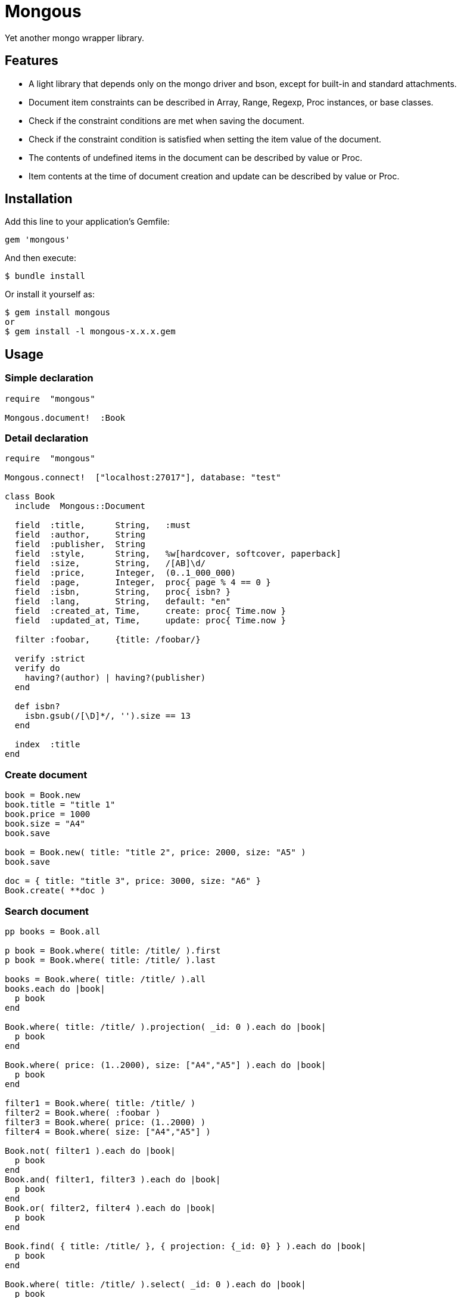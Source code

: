 = Mongous

Yet another mongo wrapper library.

== Features

* A light library that depends only on the mongo driver and bson, except for built-in and standard attachments.
* Document item constraints can be described in Array, Range, Regexp, Proc instances, or base classes.
* Check if the constraint conditions are met when saving the document.
* Check if the constraint condition is satisfied when setting the item value of the document.
* The contents of undefined items in the document can be described by value or Proc.
* Item contents at the time of document creation and update can be described by value or Proc.

== Installation

Add this line to your application's Gemfile:

[source,ruby]
----
gem 'mongous'
----

And then execute:

    $ bundle install

Or install it yourself as:

    $ gem install mongous
    or
    $ gem install -l mongous-x.x.x.gem

== Usage

=== Simple declaration

[source,ruby]
----
require  "mongous"

Mongous.document!  :Book
----

=== Detail declaration

[source,ruby]
----
require  "mongous"

Mongous.connect!  ["localhost:27017"], database: "test"

class Book
  include  Mongous::Document

  field  :title,      String,   :must
  field  :author,     String
  field  :publisher,  String
  field  :style,      String,   %w[hardcover, softcover, paperback]
  field  :size,       String,   /[AB]\d/
  field  :price,      Integer,  (0..1_000_000)
  field  :page,       Integer,  proc{ page % 4 == 0 }
  field  :isbn,       String,   proc{ isbn? }
  field  :lang,       String,   default: "en"
  field  :created_at, Time,     create: proc{ Time.now }
  field  :updated_at, Time,     update: proc{ Time.now }

  filter :foobar,     {title: /foobar/}

  verify :strict
  verify do
    having?(author) | having?(publisher)
  end

  def isbn?
    isbn.gsub(/[\D]*/, '').size == 13
  end

  index  :title
end
----

=== Create document

[source,ruby]
----
book = Book.new
book.title = "title 1"
book.price = 1000
book.size = "A4"
book.save

book = Book.new( title: "title 2", price: 2000, size: "A5" )
book.save

doc = { title: "title 3", price: 3000, size: "A6" }
Book.create( **doc )
----

=== Search document

[source,ruby]
----
pp books = Book.all

p book = Book.where( title: /title/ ).first
p book = Book.where( title: /title/ ).last

books = Book.where( title: /title/ ).all
books.each do |book|
  p book
end

Book.where( title: /title/ ).projection( _id: 0 ).each do |book|
  p book
end

Book.where( price: (1..2000), size: ["A4","A5"] ).each do |book|
  p book
end

filter1 = Book.where( title: /title/ )
filter2 = Book.where( :foobar )
filter3 = Book.where( price: (1..2000) )
filter4 = Book.where( size: ["A4","A5"] )

Book.not( filter1 ).each do |book|
  p book
end
Book.and( filter1, filter3 ).each do |book|
  p book
end
Book.or( filter2, filter4 ).each do |book|
  p book
end

Book.find( { title: /title/ }, { projection: {_id: 0} } ).each do |book|
  p book
end

Book.where( title: /title/ ).select( _id: 0 ).each do |book|
  p book
end

Book.select( _id: 0 )[0, 5].each do |book|
  p book
end

pp Book.select( :title, :price, :size )[5, 5].all
----

=== Update document

[source,ruby]
----
book = Book.where( title: "title 1" ).first
book.title = "title 1 [update]"
book.save
----

=== Delete document

[source,ruby]
----
book = Book.where( title: "title 1" ).first
book.delete
----

== Reference

=== Connect default database.

[source,ruby]
----
Mongous.connect!( hosts_or_uri = nil, **options )
----

* Result:
  ** nil.

* Parameter:
  ** hosts_or_uri:    Array of hosts, or URI (default: ["localhost:21017"])
  ** options:         Options.
    *** file:         Path to database configuration file.
    *** mode:         Execution mode. (default: "development")
    *** database:     Database name. (default: "test")
    ***               Other optional arguments for Mongo::Client.new.

=== Connect database.

[source,ruby]
----
Mongous.connect( hosts_or_uri = nil, **options )
----

* Result:
  ** Mongo::Client instance.

=== Define collection operate class with default settings.

[source,ruby]
----
Mongous.document!( *names, **options )
----

* Result:
  ** nil.

* Parameter:
  ** names:           Collection names. (String or Symbol)
  ** options:         Options.
    *** timestamp:    If true then add fields :created_at, :updated_at.

=== Include document functions into collection operate class.

[source,ruby]
----
include Mongous::Document
----

=== Bind another database.

[source,ruby]
----
self.client=( client )
----

* Result:
  ** Mongo::Client instance.

* Parameter:
  ** client:          Mongo::Client instance.

=== Get binded database.

[source,ruby]
----
self.client
----

* Result:
  ** Mongo::Client instance.

* Parameter:
  ** None.

=== Bind another collection.

[source,ruby]
----
self.collection_name=( _collection_name )
----

* Result:
  ** Collection name string.

* Parameter:
  ** collection_name: Collection name.

=== Get binded collection name.

[source,ruby]
----
self.collection_name
----

* Result:
  ** Collection name string.

* Parameter:
  ** None.

=== Get collection.

[source,ruby]
----
self.collection( collection_name = nil )
----

* Result:
  ** Mongo::Collection instance.

* Parameter:
  ** collection_name: Tempolary collection name.

=== Declare document structure.

[source,ruby]
----
self.field( symbol, *attrs, **items )
----

* Parameter:
  ** symbol:          Field name.
  ** attrs:           Field attributes.
    *** Class:        Class for field verification.
    *** Proc:         Proc for field verification.
    *** Range:        Range for field verification.
    *** Array:        Array for field verification.
    *** Symbol:       Special directive symbol.
      **** must:      Not nil nor empty.
  ** items:           Operation when saving.
    *** default:      Value or proc when undefined.
    *** create:       Value or proc when saving a new document.
    *** update:       Value or proc when saving update document.

=== Verify before save or assignment action.

[source,ruby]
----
self.verify( *directives, &block )
----

* Parameter:
  ** directives:      Special directive symbol.
    *** strict:       Verify that it is a defined item name.
  ** block:           Describe the content that verifies each item value and returns the truth.

=== Make index.

[source,ruby]
----
self.index( *symbols, **options )
----

* Parameter:
  ** symbols:         Field names.
  ** options:         Options for Mongo::Collection#indexes().

=== Verify field value is not nil nor empty.

[source,ruby]
----
self.having?( label )
----

* Result:
  ** Boolean

* Parameter:
  ** label:           Field label for method call.

=== Name the search condition.

[source,ruby]
----
self.filter( symbol, filter_or_cond )
----

* Parameter:
  ** symbol:          Filter name.
  ** filter_or_cond:  Filter or search criteria.

=== Select output fields.

[source,ruby]
----
Mongous::Document.select( *keys, **kwargs )
Mongous::Filter#select( *keys, **kwargs )
----

* Result:
  ** Mongous::Filter instance.

* Parameter:
  ** keys:            Field symbols.
  ** kwargs:          Field symbols and values.

=== Search condition.

[source,ruby]
----
Mongous::Document.where( filter = nil, **conditions )
Mongous::Filter#where( filter = nil, **conditions )
----

* Result:
  ** Mongous::Filter instance.

* Parameter:
  ** filter:          Filter name symbol, or filter instance.
  ** conditions:      Search criteria.

=== NOT search condition.

[source,ruby]
----
Mongous::Document.not( filter = nil, **conditions )
Mongous::Filter#not( filter = nil, **conditions )
----

* Result:
  ** Mongous::Filter instance.

* Parameter:
  ** filter:          Filter name symbol, or filter instance.
  ** conditions:      Search criteria.

=== AND search condition.

[source,ruby]
----
Mongous::Document.and( *filters )
Mongous::Filter#and( *filters )
----

* Result:
  ** Mongous::Filter instance.

* Parameter:
  ** filters:         Filter name symbol, or filter instance.

=== OR search condition.

[source,ruby]
----
Mongous::Document.or( *filters )
Mongous::Filter#or( *filters )
----

* Result:
  ** Mongous::Filter instance.

* Parameter:
  ** filters:         Field name symbol, or filter instance.

=== Create document.

[source,ruby]
----
Mongous::Document.create( **doc )
----

* Result:
  ** nil.

* Parameter:
  ** doc:             Keyword arguments.

=== Save document.

[source,ruby]
----
Mongous::Document#save
----

* Result:
  ** nil.

=== Convert document to Hash.

[source,ruby]
----
Mongous::Document#to_hash
----

* Result:
  ** Hash object.

=== Convert document to JSON.

[source,ruby]
----
Mongous::Document#to_json
----

* Result:
  ** JSON String.

=== Read document field.

[source,ruby]
----
Mongous::Document#[]( field_name )
Mongous::Document#field_name
----

* Result:
  ** field_value.

* Parameter:
  ** field_name:      Field name.

=== Write document field.

[source,ruby]
----
Mongous::Document#[]=( field_name, field_value )
Mongous::Document#field_name = field_value
----

* Result:
  ** field_value.

* Parameter:
  ** field_name:      Field name.
  ** field_value:     Field value.

== Contributing

Bug reports and pull requests are welcome on GitHub at https://github.com/arimay/mongous.

== License

The gem is available as open source under the terms of the http://opensource.org/licenses/MIT[MIT License].

Copyright (c) ARIMA Yasuhiro <arima.yasuhiro@gmail.com>
